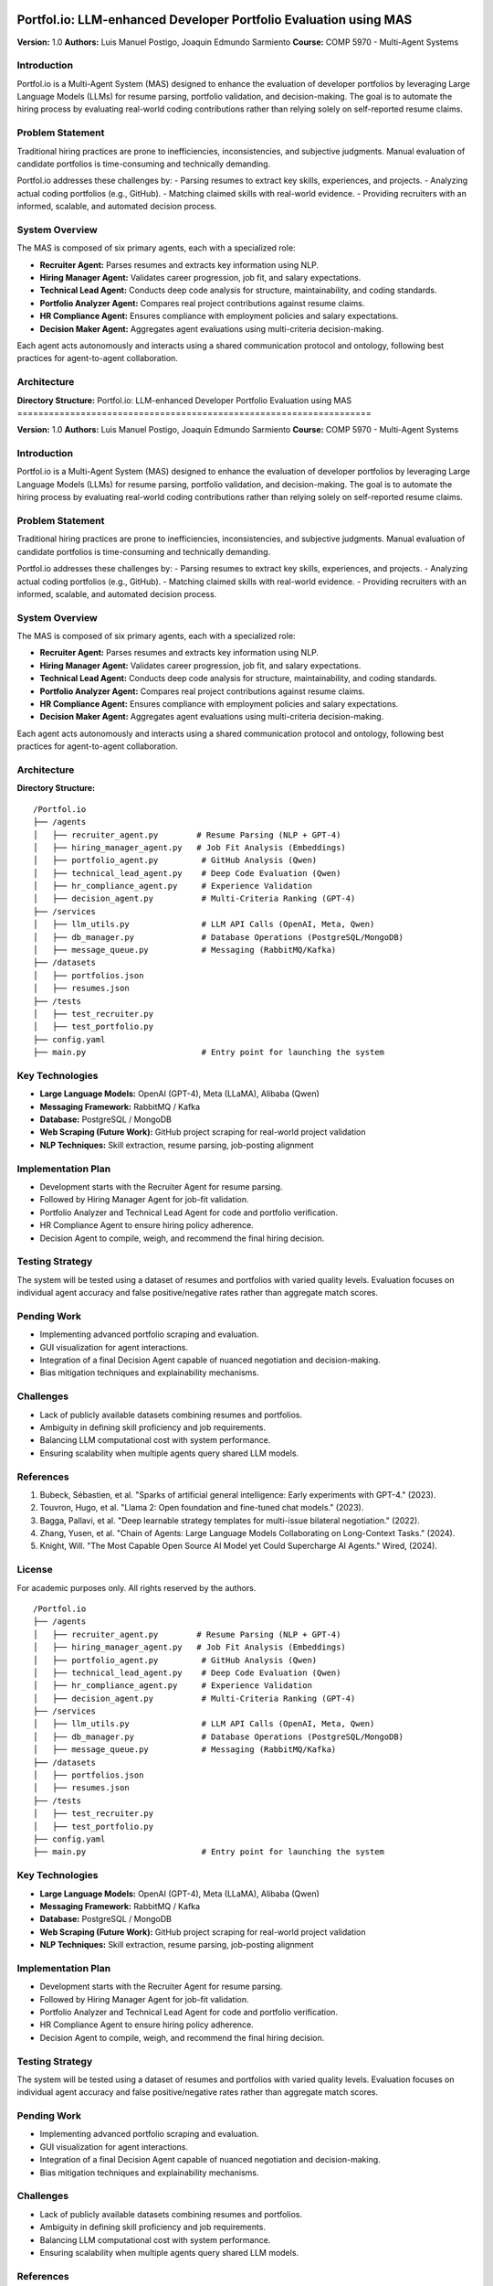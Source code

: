 .. image:: docs/img/banner.svg
   :alt: Portfol.io Banner
   :align: center
   :width: 600px

Portfol.io: LLM-enhanced Developer Portfolio Evaluation using MAS
===================================================================

**Version:** 1.0  
**Authors:** Luis Manuel Postigo, Joaquin Edmundo Sarmiento  
**Course:** COMP 5970 - Multi-Agent Systems

Introduction
-------------

Portfol.io is a Multi-Agent System (MAS) designed to enhance the evaluation of developer portfolios by leveraging Large Language Models (LLMs) for resume parsing, portfolio validation, and decision-making.  
The goal is to automate the hiring process by evaluating real-world coding contributions rather than relying solely on self-reported resume claims.

Problem Statement
------------------

Traditional hiring practices are prone to inefficiencies, inconsistencies, and subjective judgments.  
Manual evaluation of candidate portfolios is time-consuming and technically demanding.

Portfol.io addresses these challenges by:
- Parsing resumes to extract key skills, experiences, and projects.
- Analyzing actual coding portfolios (e.g., GitHub).
- Matching claimed skills with real-world evidence.
- Providing recruiters with an informed, scalable, and automated decision process.

System Overview
----------------

The MAS is composed of six primary agents, each with a specialized role:

- **Recruiter Agent:** Parses resumes and extracts key information using NLP.
- **Hiring Manager Agent:** Validates career progression, job fit, and salary expectations.
- **Technical Lead Agent:** Conducts deep code analysis for structure, maintainability, and coding standards.
- **Portfolio Analyzer Agent:** Compares real project contributions against resume claims.
- **HR Compliance Agent:** Ensures compliance with employment policies and salary expectations.
- **Decision Maker Agent:** Aggregates agent evaluations using multi-criteria decision-making.

Each agent acts autonomously and interacts using a shared communication protocol and ontology, following best practices for agent-to-agent collaboration.

Architecture
-------------

**Directory Structure:**
Portfol.io: LLM-enhanced Developer Portfolio Evaluation using MAS
===================================================================

**Version:** 1.0  
**Authors:** Luis Manuel Postigo, Joaquin Edmundo Sarmiento  
**Course:** COMP 5970 - Multi-Agent Systems

Introduction
-------------

Portfol.io is a Multi-Agent System (MAS) designed to enhance the evaluation of developer portfolios by leveraging Large Language Models (LLMs) for resume parsing, portfolio validation, and decision-making.  
The goal is to automate the hiring process by evaluating real-world coding contributions rather than relying solely on self-reported resume claims.

Problem Statement
------------------

Traditional hiring practices are prone to inefficiencies, inconsistencies, and subjective judgments.  
Manual evaluation of candidate portfolios is time-consuming and technically demanding.

Portfol.io addresses these challenges by:
- Parsing resumes to extract key skills, experiences, and projects.
- Analyzing actual coding portfolios (e.g., GitHub).
- Matching claimed skills with real-world evidence.
- Providing recruiters with an informed, scalable, and automated decision process.

System Overview
----------------

The MAS is composed of six primary agents, each with a specialized role:

- **Recruiter Agent:** Parses resumes and extracts key information using NLP.
- **Hiring Manager Agent:** Validates career progression, job fit, and salary expectations.
- **Technical Lead Agent:** Conducts deep code analysis for structure, maintainability, and coding standards.
- **Portfolio Analyzer Agent:** Compares real project contributions against resume claims.
- **HR Compliance Agent:** Ensures compliance with employment policies and salary expectations.
- **Decision Maker Agent:** Aggregates agent evaluations using multi-criteria decision-making.

Each agent acts autonomously and interacts using a shared communication protocol and ontology, following best practices for agent-to-agent collaboration.

Architecture
-------------

**Directory Structure:**

::

    /Portfol.io
    ├── /agents
    │   ├── recruiter_agent.py        # Resume Parsing (NLP + GPT-4)
    │   ├── hiring_manager_agent.py   # Job Fit Analysis (Embeddings)
    │   ├── portfolio_agent.py         # GitHub Analysis (Qwen)
    │   ├── technical_lead_agent.py    # Deep Code Evaluation (Qwen)
    │   ├── hr_compliance_agent.py     # Experience Validation
    │   ├── decision_agent.py          # Multi-Criteria Ranking (GPT-4)
    ├── /services
    │   ├── llm_utils.py               # LLM API Calls (OpenAI, Meta, Qwen)
    │   ├── db_manager.py              # Database Operations (PostgreSQL/MongoDB)
    │   ├── message_queue.py           # Messaging (RabbitMQ/Kafka)
    ├── /datasets
    │   ├── portfolios.json
    │   ├── resumes.json
    ├── /tests
    │   ├── test_recruiter.py
    │   ├── test_portfolio.py
    ├── config.yaml
    ├── main.py                        # Entry point for launching the system

Key Technologies
-----------------

- **Large Language Models:** OpenAI (GPT-4), Meta (LLaMA), Alibaba (Qwen)
- **Messaging Framework:** RabbitMQ / Kafka
- **Database:** PostgreSQL / MongoDB
- **Web Scraping (Future Work):** GitHub project scraping for real-world project validation
- **NLP Techniques:** Skill extraction, resume parsing, job-posting alignment

Implementation Plan
--------------------

- Development starts with the Recruiter Agent for resume parsing.
- Followed by Hiring Manager Agent for job-fit validation.
- Portfolio Analyzer and Technical Lead Agent for code and portfolio verification.
- HR Compliance Agent to ensure hiring policy adherence.
- Decision Agent to compile, weigh, and recommend the final hiring decision.

Testing Strategy
----------------

The system will be tested using a dataset of resumes and portfolios with varied quality levels.  
Evaluation focuses on individual agent accuracy and false positive/negative rates rather than aggregate match scores.

Pending Work
------------

- Implementing advanced portfolio scraping and evaluation.
- GUI visualization for agent interactions.
- Integration of a final Decision Agent capable of nuanced negotiation and decision-making.
- Bias mitigation techniques and explainability mechanisms.

Challenges
----------

- Lack of publicly available datasets combining resumes and portfolios.
- Ambiguity in defining skill proficiency and job requirements.
- Balancing LLM computational cost with system performance.
- Ensuring scalability when multiple agents query shared LLM models.

References
----------

1. Bubeck, Sébastien, et al. "Sparks of artificial general intelligence: Early experiments with GPT-4." (2023).
2. Touvron, Hugo, et al. "Llama 2: Open foundation and fine-tuned chat models." (2023).
3. Bagga, Pallavi, et al. "Deep learnable strategy templates for multi-issue bilateral negotiation." (2022).
4. Zhang, Yusen, et al. "Chain of Agents: Large Language Models Collaborating on Long-Context Tasks." (2024).
5. Knight, Will. "The Most Capable Open Source AI Model yet Could Supercharge AI Agents." Wired, (2024).

License
-------

For academic purposes only. All rights reserved by the authors.

::

    /Portfol.io
    ├── /agents
    │   ├── recruiter_agent.py        # Resume Parsing (NLP + GPT-4)
    │   ├── hiring_manager_agent.py   # Job Fit Analysis (Embeddings)
    │   ├── portfolio_agent.py         # GitHub Analysis (Qwen)
    │   ├── technical_lead_agent.py    # Deep Code Evaluation (Qwen)
    │   ├── hr_compliance_agent.py     # Experience Validation
    │   ├── decision_agent.py          # Multi-Criteria Ranking (GPT-4)
    ├── /services
    │   ├── llm_utils.py               # LLM API Calls (OpenAI, Meta, Qwen)
    │   ├── db_manager.py              # Database Operations (PostgreSQL/MongoDB)
    │   ├── message_queue.py           # Messaging (RabbitMQ/Kafka)
    ├── /datasets
    │   ├── portfolios.json
    │   ├── resumes.json
    ├── /tests
    │   ├── test_recruiter.py
    │   ├── test_portfolio.py
    ├── config.yaml
    ├── main.py                        # Entry point for launching the system

Key Technologies
-----------------

- **Large Language Models:** OpenAI (GPT-4), Meta (LLaMA), Alibaba (Qwen)
- **Messaging Framework:** RabbitMQ / Kafka
- **Database:** PostgreSQL / MongoDB
- **Web Scraping (Future Work):** GitHub project scraping for real-world project validation
- **NLP Techniques:** Skill extraction, resume parsing, job-posting alignment

Implementation Plan
--------------------

- Development starts with the Recruiter Agent for resume parsing.
- Followed by Hiring Manager Agent for job-fit validation.
- Portfolio Analyzer and Technical Lead Agent for code and portfolio verification.
- HR Compliance Agent to ensure hiring policy adherence.
- Decision Agent to compile, weigh, and recommend the final hiring decision.

Testing Strategy
----------------

The system will be tested using a dataset of resumes and portfolios with varied quality levels.  
Evaluation focuses on individual agent accuracy and false positive/negative rates rather than aggregate match scores.

Pending Work
------------

- Implementing advanced portfolio scraping and evaluation.
- GUI visualization for agent interactions.
- Integration of a final Decision Agent capable of nuanced negotiation and decision-making.
- Bias mitigation techniques and explainability mechanisms.

Challenges
----------

- Lack of publicly available datasets combining resumes and portfolios.
- Ambiguity in defining skill proficiency and job requirements.
- Balancing LLM computational cost with system performance.
- Ensuring scalability when multiple agents query shared LLM models.

References
----------

1. Bubeck, Sébastien, et al. "Sparks of artificial general intelligence: Early experiments with GPT-4." (2023).
2. Touvron, Hugo, et al. "Llama 2: Open foundation and fine-tuned chat models." (2023).
3. Bagga, Pallavi, et al. "Deep learnable strategy templates for multi-issue bilateral negotiation." (2022).
4. Zhang, Yusen, et al. "Chain of Agents: Large Language Models Collaborating on Long-Context Tasks." (2024).
5. Knight, Will. "The Most Capable Open Source AI Model yet Could Supercharge AI Agents." Wired, (2024).

License
-------

For academic purposes only. All rights reserved by the authors.
